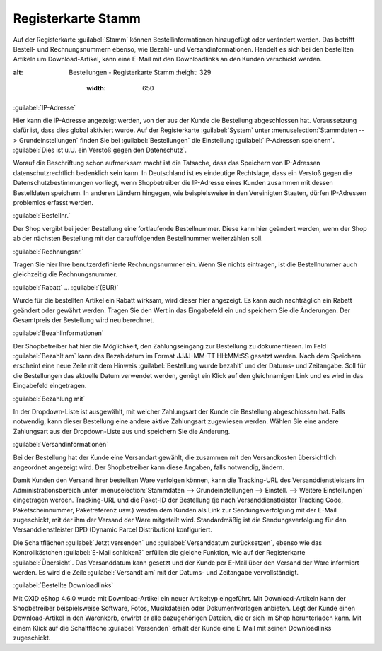 ﻿Registerkarte Stamm
*******************
Auf der Registerkarte :guilabel:`Stamm` können Bestellinformationen hinzugefügt oder verändert werden. Das betrifft Bestell- und Rechnungsnummern ebenso, wie Bezahl- und Versandinformationen. Handelt es sich bei den bestellten Artikeln um Download-Artikel, kann eine E-Mail mit den Downloadlinks an den Kunden verschickt werden.

.. image:: ../../media/screenshots-de/oxbaed01.png
:alt: Bestellungen - Registerkarte Stamm
   :height: 329
       :width: 650

:guilabel:`IP-Adresse`

Hier kann die IP-Adresse angezeigt werden, von der aus der Kunde die Bestellung abgeschlossen hat. Voraussetzung dafür ist, dass dies global aktiviert wurde. Auf der Registerkarte :guilabel:`System` unter :menuselection:`Stammdaten --> Grundeinstellungen` finden Sie bei :guilabel:`Bestellungen` die Einstellung :guilabel:`IP-Adressen speichern`. :guilabel:`Dies ist u.U. ein Verstoß gegen den Datenschutz`.

Worauf die Beschriftung schon aufmerksam macht ist die Tatsache, dass das Speichern von IP-Adressen datenschutzrechtlich bedenklich sein kann. In Deutschland ist es eindeutige Rechtslage, dass ein Verstoß gegen die Datenschutzbestimmungen vorliegt, wenn Shopbetreiber die IP-Adresse eines Kunden zusammen mit dessen Bestelldaten speichern. In anderen Ländern hingegen, wie beispielsweise in den Vereinigten Staaten, dürfen IP-Adressen problemlos erfasst werden.

:guilabel:`Bestellnr.`

Der Shop vergibt bei jeder Bestellung eine fortlaufende Bestellnummer. Diese kann hier geändert werden, wenn der Shop ab der nächsten Bestellung mit der darauffolgenden Bestellnummer weiterzählen soll.

:guilabel:`Rechnungsnr.`

Tragen Sie hier Ihre benutzerdefinierte Rechnungsnummer ein. Wenn Sie nichts eintragen, ist die Bestellnummer auch gleichzeitig die Rechnungsnummer.

:guilabel:`Rabatt` ... :guilabel:`(EUR)`

Wurde für die bestellten Artikel ein Rabatt wirksam, wird dieser hier angezeigt. Es kann auch nachträglich ein Rabatt geändert oder gewährt werden. Tragen Sie den Wert in das Eingabefeld ein und speichern Sie die Änderungen. Der Gesamtpreis der Bestellung wird neu berechnet.

:guilabel:`Bezahlinformationen`

Der Shopbetreiber hat hier die Möglichkeit, den Zahlungseingang zur Bestellung zu dokumentieren. Im Feld :guilabel:`Bezahlt am` kann das Bezahldatum im Format JJJJ-MM-TT HH:MM:SS gesetzt werden. Nach dem Speichern erscheint eine neue Zeile mit dem Hinweis :guilabel:`Bestellung wurde bezahlt` und der Datums- und Zeitangabe. Soll für die Bestellungen das aktuelle Datum verwendet werden, genügt ein Klick auf den gleichnamigen Link und es wird in das Eingabefeld eingetragen.

:guilabel:`Bezahlung mit`

In der Dropdown-Liste ist ausgewählt, mit welcher Zahlungsart der Kunde die Bestellung abgeschlossen hat. Falls notwendig, kann dieser Bestellung eine andere aktive Zahlungsart zugewiesen werden. Wählen Sie eine andere Zahlungsart aus der Dropdown-Liste aus und speichern Sie die Änderung.

:guilabel:`Versandinformationen`

Bei der Bestellung hat der Kunde eine Versandart gewählt, die zusammen mit den Versandkosten übersichtlich angeordnet angezeigt wird. Der Shopbetreiber kann diese Angaben, falls notwendig, ändern.

Damit Kunden den Versand ihrer bestellten Ware verfolgen können, kann die Tracking-URL des Versanddienstleisters im Administrationsbereich unter :menuselection:`Stammdaten --> Grundeinstellungen --> Einstell. --> Weitere Einstellungen` eingetragen werden. Tracking-URL und die Paket-ID der Bestellung (je nach Versanddienstleister Tracking Code, Paketscheinnummer, Paketreferenz usw.) werden dem Kunden als Link zur Sendungsverfolgung mit der E-Mail zugeschickt, mit der ihm der Versand der Ware mitgeteilt wird. Standardmäßig ist die Sendungsverfolgung für den Versanddienstleister DPD (Dynamic Parcel Distribution) konfiguriert.

Die Schaltflächen :guilabel:`Jetzt versenden` und :guilabel:`Versanddatum zurücksetzen`, ebenso wie das Kontrollkästchen :guilabel:`E-Mail schicken?` erfüllen die gleiche Funktion, wie auf der Registerkarte :guilabel:`Übersicht`. Das Versanddatum kann gesetzt und der Kunde per E-Mail über den Versand der Ware informiert werden. Es wird die Zeile :guilabel:`Versandt am` mit der Datums- und Zeitangabe vervollständigt.

:guilabel:`Bestellte Downloadlinks`

Mit OXID eShop 4.6.0 wurde mit Download-Artikel ein neuer Artikeltyp eingeführt. Mit Download-Artikeln kann der Shopbetreiber beispielsweise Software, Fotos, Musikdateien oder Dokumentvorlagen anbieten. Legt der Kunde einen Download-Artikel in den Warenkorb, erwirbt er alle dazugehörigen Dateien, die er sich im Shop herunterladen kann. Mit einem Klick auf die Schaltfläche :guilabel:`Versenden` erhält der Kunde eine E-Mail mit seinen Downloadlinks zugeschickt.

.. seealso:: Siehe auch: `Datenschutz: Dürfen Online-Händler IP-Adressen ihrer Kunden speichern? <http://shop.trustedshops.com/de/rechtstipps/datenschutz-duerfen-online-haendler-ip-adressen-ihrer-kunden-speichern>`_ (Trusted Shops)\ `Features/oxCounter implementation <http://oxidforge.org/en/oxcounter-implementation.html>`_ (OXIDforge, englischsprachig)